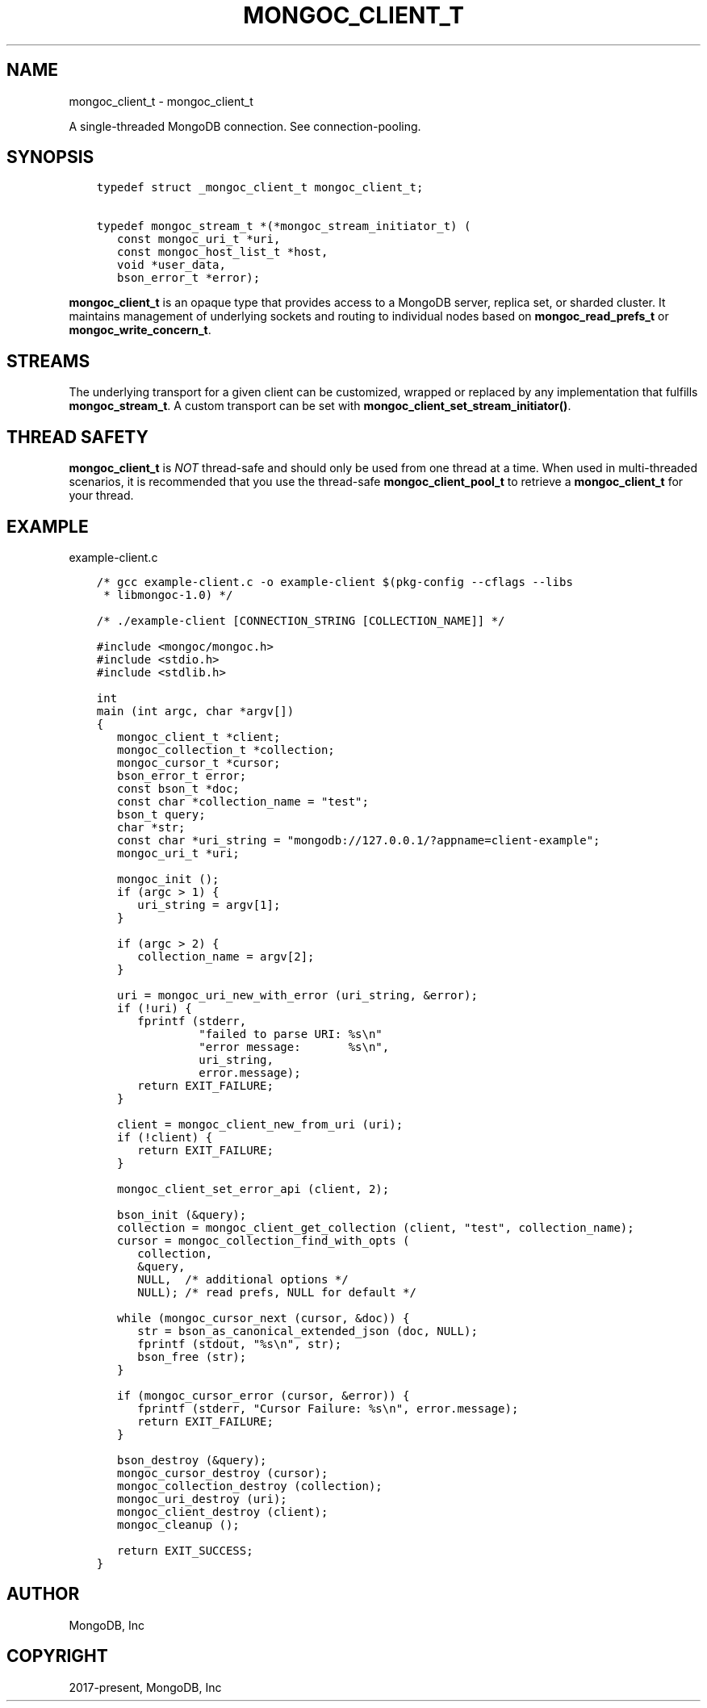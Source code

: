 .\" Man page generated from reStructuredText.
.
.TH "MONGOC_CLIENT_T" "3" "Dec 01, 2020" "1.17.3" "libmongoc"
.SH NAME
mongoc_client_t \- mongoc_client_t
.
.nr rst2man-indent-level 0
.
.de1 rstReportMargin
\\$1 \\n[an-margin]
level \\n[rst2man-indent-level]
level margin: \\n[rst2man-indent\\n[rst2man-indent-level]]
-
\\n[rst2man-indent0]
\\n[rst2man-indent1]
\\n[rst2man-indent2]
..
.de1 INDENT
.\" .rstReportMargin pre:
. RS \\$1
. nr rst2man-indent\\n[rst2man-indent-level] \\n[an-margin]
. nr rst2man-indent-level +1
.\" .rstReportMargin post:
..
.de UNINDENT
. RE
.\" indent \\n[an-margin]
.\" old: \\n[rst2man-indent\\n[rst2man-indent-level]]
.nr rst2man-indent-level -1
.\" new: \\n[rst2man-indent\\n[rst2man-indent-level]]
.in \\n[rst2man-indent\\n[rst2man-indent-level]]u
..
.sp
A single\-threaded MongoDB connection. See connection\-pooling\&.
.SH SYNOPSIS
.INDENT 0.0
.INDENT 3.5
.sp
.nf
.ft C
typedef struct _mongoc_client_t mongoc_client_t;

typedef mongoc_stream_t *(*mongoc_stream_initiator_t) (
   const mongoc_uri_t *uri,
   const mongoc_host_list_t *host,
   void *user_data,
   bson_error_t *error);
.ft P
.fi
.UNINDENT
.UNINDENT
.sp
\fBmongoc_client_t\fP is an opaque type that provides access to a MongoDB server,
replica set, or sharded cluster. It maintains management of underlying sockets
and routing to individual nodes based on \fBmongoc_read_prefs_t\fP or \fBmongoc_write_concern_t\fP\&.
.SH STREAMS
.sp
The underlying transport for a given client can be customized, wrapped or replaced by any implementation that fulfills \fBmongoc_stream_t\fP\&. A custom transport can be set with \fBmongoc_client_set_stream_initiator()\fP\&.
.SH THREAD SAFETY
.sp
\fBmongoc_client_t\fP is \fINOT\fP thread\-safe and should only be used from one thread at a time. When used in multi\-threaded scenarios, it is recommended that you use the thread\-safe \fBmongoc_client_pool_t\fP to retrieve a \fBmongoc_client_t\fP for your thread.
.SH EXAMPLE
.sp
example\-client.c
.INDENT 0.0
.INDENT 3.5
.sp
.nf
.ft C
/* gcc example\-client.c \-o example\-client $(pkg\-config \-\-cflags \-\-libs
 * libmongoc\-1.0) */

/* ./example\-client [CONNECTION_STRING [COLLECTION_NAME]] */

#include <mongoc/mongoc.h>
#include <stdio.h>
#include <stdlib.h>

int
main (int argc, char *argv[])
{
   mongoc_client_t *client;
   mongoc_collection_t *collection;
   mongoc_cursor_t *cursor;
   bson_error_t error;
   const bson_t *doc;
   const char *collection_name = "test";
   bson_t query;
   char *str;
   const char *uri_string = "mongodb://127.0.0.1/?appname=client\-example";
   mongoc_uri_t *uri;

   mongoc_init ();
   if (argc > 1) {
      uri_string = argv[1];
   }

   if (argc > 2) {
      collection_name = argv[2];
   }

   uri = mongoc_uri_new_with_error (uri_string, &error);
   if (!uri) {
      fprintf (stderr,
               "failed to parse URI: %s\en"
               "error message:       %s\en",
               uri_string,
               error.message);
      return EXIT_FAILURE;
   }

   client = mongoc_client_new_from_uri (uri);
   if (!client) {
      return EXIT_FAILURE;
   }

   mongoc_client_set_error_api (client, 2);

   bson_init (&query);
   collection = mongoc_client_get_collection (client, "test", collection_name);
   cursor = mongoc_collection_find_with_opts (
      collection,
      &query,
      NULL,  /* additional options */
      NULL); /* read prefs, NULL for default */

   while (mongoc_cursor_next (cursor, &doc)) {
      str = bson_as_canonical_extended_json (doc, NULL);
      fprintf (stdout, "%s\en", str);
      bson_free (str);
   }

   if (mongoc_cursor_error (cursor, &error)) {
      fprintf (stderr, "Cursor Failure: %s\en", error.message);
      return EXIT_FAILURE;
   }

   bson_destroy (&query);
   mongoc_cursor_destroy (cursor);
   mongoc_collection_destroy (collection);
   mongoc_uri_destroy (uri);
   mongoc_client_destroy (client);
   mongoc_cleanup ();

   return EXIT_SUCCESS;
}

.ft P
.fi
.UNINDENT
.UNINDENT
.SH AUTHOR
MongoDB, Inc
.SH COPYRIGHT
2017-present, MongoDB, Inc
.\" Generated by docutils manpage writer.
.
